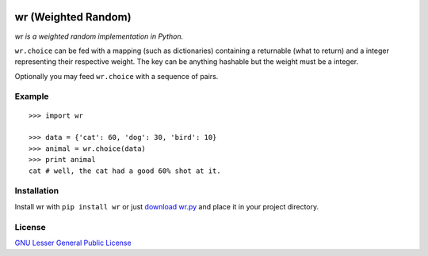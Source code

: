 .. image:: http://farm5.staticflickr.com/4022/4297831216_ea3ef99461_t.jpg
    :alt: http://www.flickr.com/photos/vj-dipsy/4297831216/
    :align: right
    :target: wr.py

wr (Weighted Random)
==========================

*wr is a weighted random implementation in Python.*

``wr.choice`` can be fed with a mapping (such as dictionaries) containing a returnable (what to return) and a integer representing their respective weight.  
The key can be anything hashable but the weight must be a integer.

Optionally you may feed ``wr.choice`` with a sequence of pairs.

Example
-------
::

    >>> import wr
    
    >>> data = {'cat': 60, 'dog': 30, 'bird': 10}
    >>> animal = wr.choice(data)
    >>> print animal
    cat # well, the cat had a good 60% shot at it.

Installation
-----------------------------

Install wr with ``pip install wr`` or just `download wr.py <http://pypi.python.org/pypi/wr>`_ and place it in your project directory.

License
-------
`GNU Lesser General Public License <http://www.gnu.org/copyleft/lesser.html>`_
